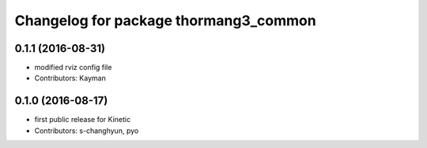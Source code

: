 ^^^^^^^^^^^^^^^^^^^^^^^^^^^^^^^^^^^^^^
Changelog for package thormang3_common
^^^^^^^^^^^^^^^^^^^^^^^^^^^^^^^^^^^^^^

0.1.1 (2016-08-31)
-----------
* modified rviz config file
* Contributors: Kayman

0.1.0 (2016-08-17)
-----------
* first public release for Kinetic
* Contributors: s-changhyun, pyo
